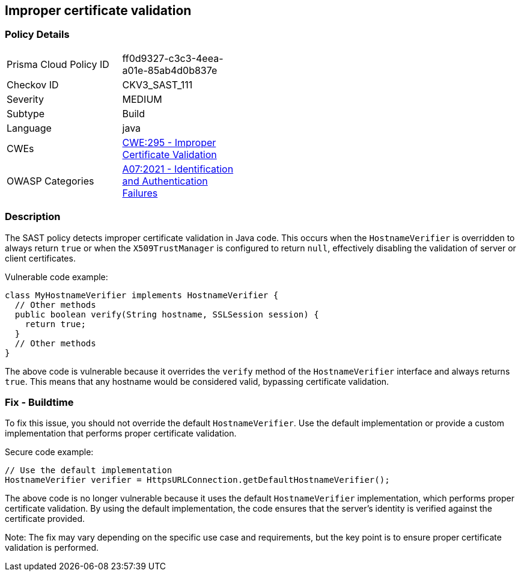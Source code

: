 
== Improper certificate validation

=== Policy Details

[width=45%]
[cols="1,1"]
|=== 
|Prisma Cloud Policy ID 
| ff0d9327-c3c3-4eea-a01e-85ab4d0b837e

|Checkov ID 
|CKV3_SAST_111

|Severity
|MEDIUM

|Subtype
|Build

|Language
|java

|CWEs
|https://cwe.mitre.org/data/definitions/295.html[CWE:295 - Improper Certificate Validation]

|OWASP Categories
|https://owasp.org/Top10/A07_2021-Identification_and_Authentication_Failures/[A07:2021 - Identification and Authentication Failures]

|=== 

=== Description

The SAST policy detects improper certificate validation in Java code. This occurs when the `HostnameVerifier` is overridden to always return `true` or when the `X509TrustManager` is configured to return `null`, effectively disabling the validation of server or client certificates.

Vulnerable code example:

[source,java]
----
class MyHostnameVerifier implements HostnameVerifier {
  // Other methods
  public boolean verify(String hostname, SSLSession session) {
    return true;
  }
  // Other methods
}
----

The above code is vulnerable because it overrides the `verify` method of the `HostnameVerifier` interface and always returns `true`. This means that any hostname would be considered valid, bypassing certificate validation.

=== Fix - Buildtime

To fix this issue, you should not override the default `HostnameVerifier`. Use the default implementation or provide a custom implementation that performs proper certificate validation.

Secure code example:

[source,java]
----
// Use the default implementation
HostnameVerifier verifier = HttpsURLConnection.getDefaultHostnameVerifier();
----

The above code is no longer vulnerable because it uses the default `HostnameVerifier` implementation, which performs proper certificate validation. By using the default implementation, the code ensures that the server's identity is verified against the certificate provided.

Note: The fix may vary depending on the specific use case and requirements, but the key point is to ensure proper certificate validation is performed.
    
